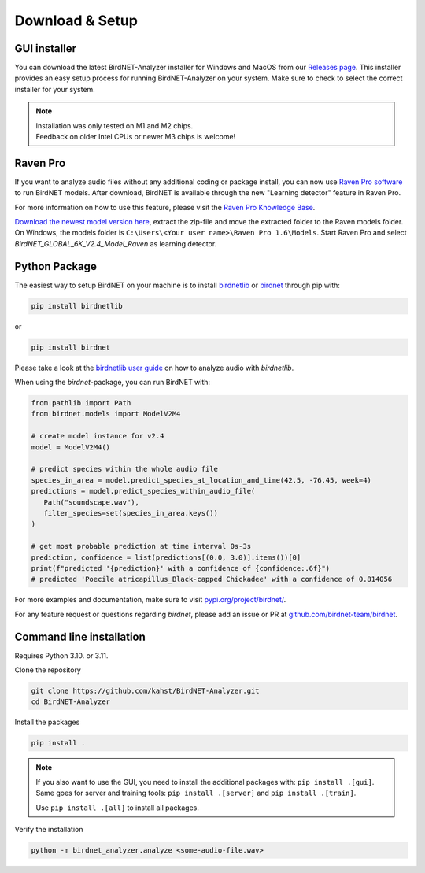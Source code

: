 .. _installation:

Download & Setup
================

GUI installer
-------------

You can download the latest BirdNET-Analyzer installer for Windows and MacOS from our `Releases page <https://github.com/kahst/BirdNET-Analyzer/releases/latest>`_. This installer provides an easy setup process for running BirdNET-Analyzer on your system. Make sure to check to select the correct installer for your system.

.. note::
    | Installation was only tested on M1 and M2 chips.
    | Feedback on older Intel CPUs or newer M3 chips is welcome!

Raven Pro
---------

If you want to analyze audio files without any additional coding or package install, you can now use `Raven Pro software <https://ravensoundsoftware.com/software/raven-pro/>`_ to run BirdNET models.
After download, BirdNET is available through the new "Learning detector" feature in Raven Pro.

For more information on how to use this feature, please visit the `Raven Pro Knowledge Base <https://ravensoundsoftware.com/article-categories/learning-detector/>`_.

`Download the newest model version here <https://tuc.cloud/index.php/s/2TX59Qda2X92Ppr/download/BirdNET_GLOBAL_6K_V2.4_Model_Raven.zip>`_, extract the zip-file and move the extracted folder to the Raven models folder. 
On Windows, the models folder is ``C:\Users\<Your user name>\Raven Pro 1.6\Models``. Start Raven Pro and select *BirdNET_GLOBAL_6K_V2.4_Model_Raven* as learning detector.

Python Package
--------------

The easiest way to setup BirdNET on your machine is to install `birdnetlib <https://joeweiss.github.io/birdnetlib/>`_ or `birdnet <https://pypi.org/project/birdnet/>`_ through pip with:

.. code-block:: bash

   pip install birdnetlib

or

.. code-block:: bash

   pip install birdnet

Please take a look at the `birdnetlib user guide <https://joeweiss.github.io/birdnetlib/#using-birdnet-analyzer>`_ on how to analyze audio with `birdnetlib`. 

When using the `birdnet`-package, you can run BirdNET with:

.. code-block:: python

   from pathlib import Path
   from birdnet.models import ModelV2M4

   # create model instance for v2.4
   model = ModelV2M4()

   # predict species within the whole audio file
   species_in_area = model.predict_species_at_location_and_time(42.5, -76.45, week=4)
   predictions = model.predict_species_within_audio_file(
      Path("soundscape.wav"),
      filter_species=set(species_in_area.keys())
   )

   # get most probable prediction at time interval 0s-3s
   prediction, confidence = list(predictions[(0.0, 3.0)].items())[0]
   print(f"predicted '{prediction}' with a confidence of {confidence:.6f}")
   # predicted 'Poecile atricapillus_Black-capped Chickadee' with a confidence of 0.814056

For more examples and documentation, make sure to visit `pypi.org/project/birdnet/ <https://pypi.org/project/birdnet/>`_.

For any feature request or questions regarding `birdnet`, please add an issue or PR at `github.com/birdnet-team/birdnet <https://github.com/birdnet-team/birdnet>`_.

Command line installation
-------------------------

Requires Python 3.10. or 3.11.

Clone the repository

.. code-block:: bash

   git clone https://github.com/kahst/BirdNET-Analyzer.git
   cd BirdNET-Analyzer

Install the packages

.. code-block:: bash

   pip install .

.. note::

   If you also want to use the GUI, you need to install the additional packages with: ``pip install .[gui]``.
   Same goes for server and training tools: ``pip install .[server]`` and ``pip install .[train]``.

   Use ``pip install .[all]`` to install all packages.

Verify the installation

.. code-block:: bash

   python -m birdnet_analyzer.analyze <some-audio-file.wav>
